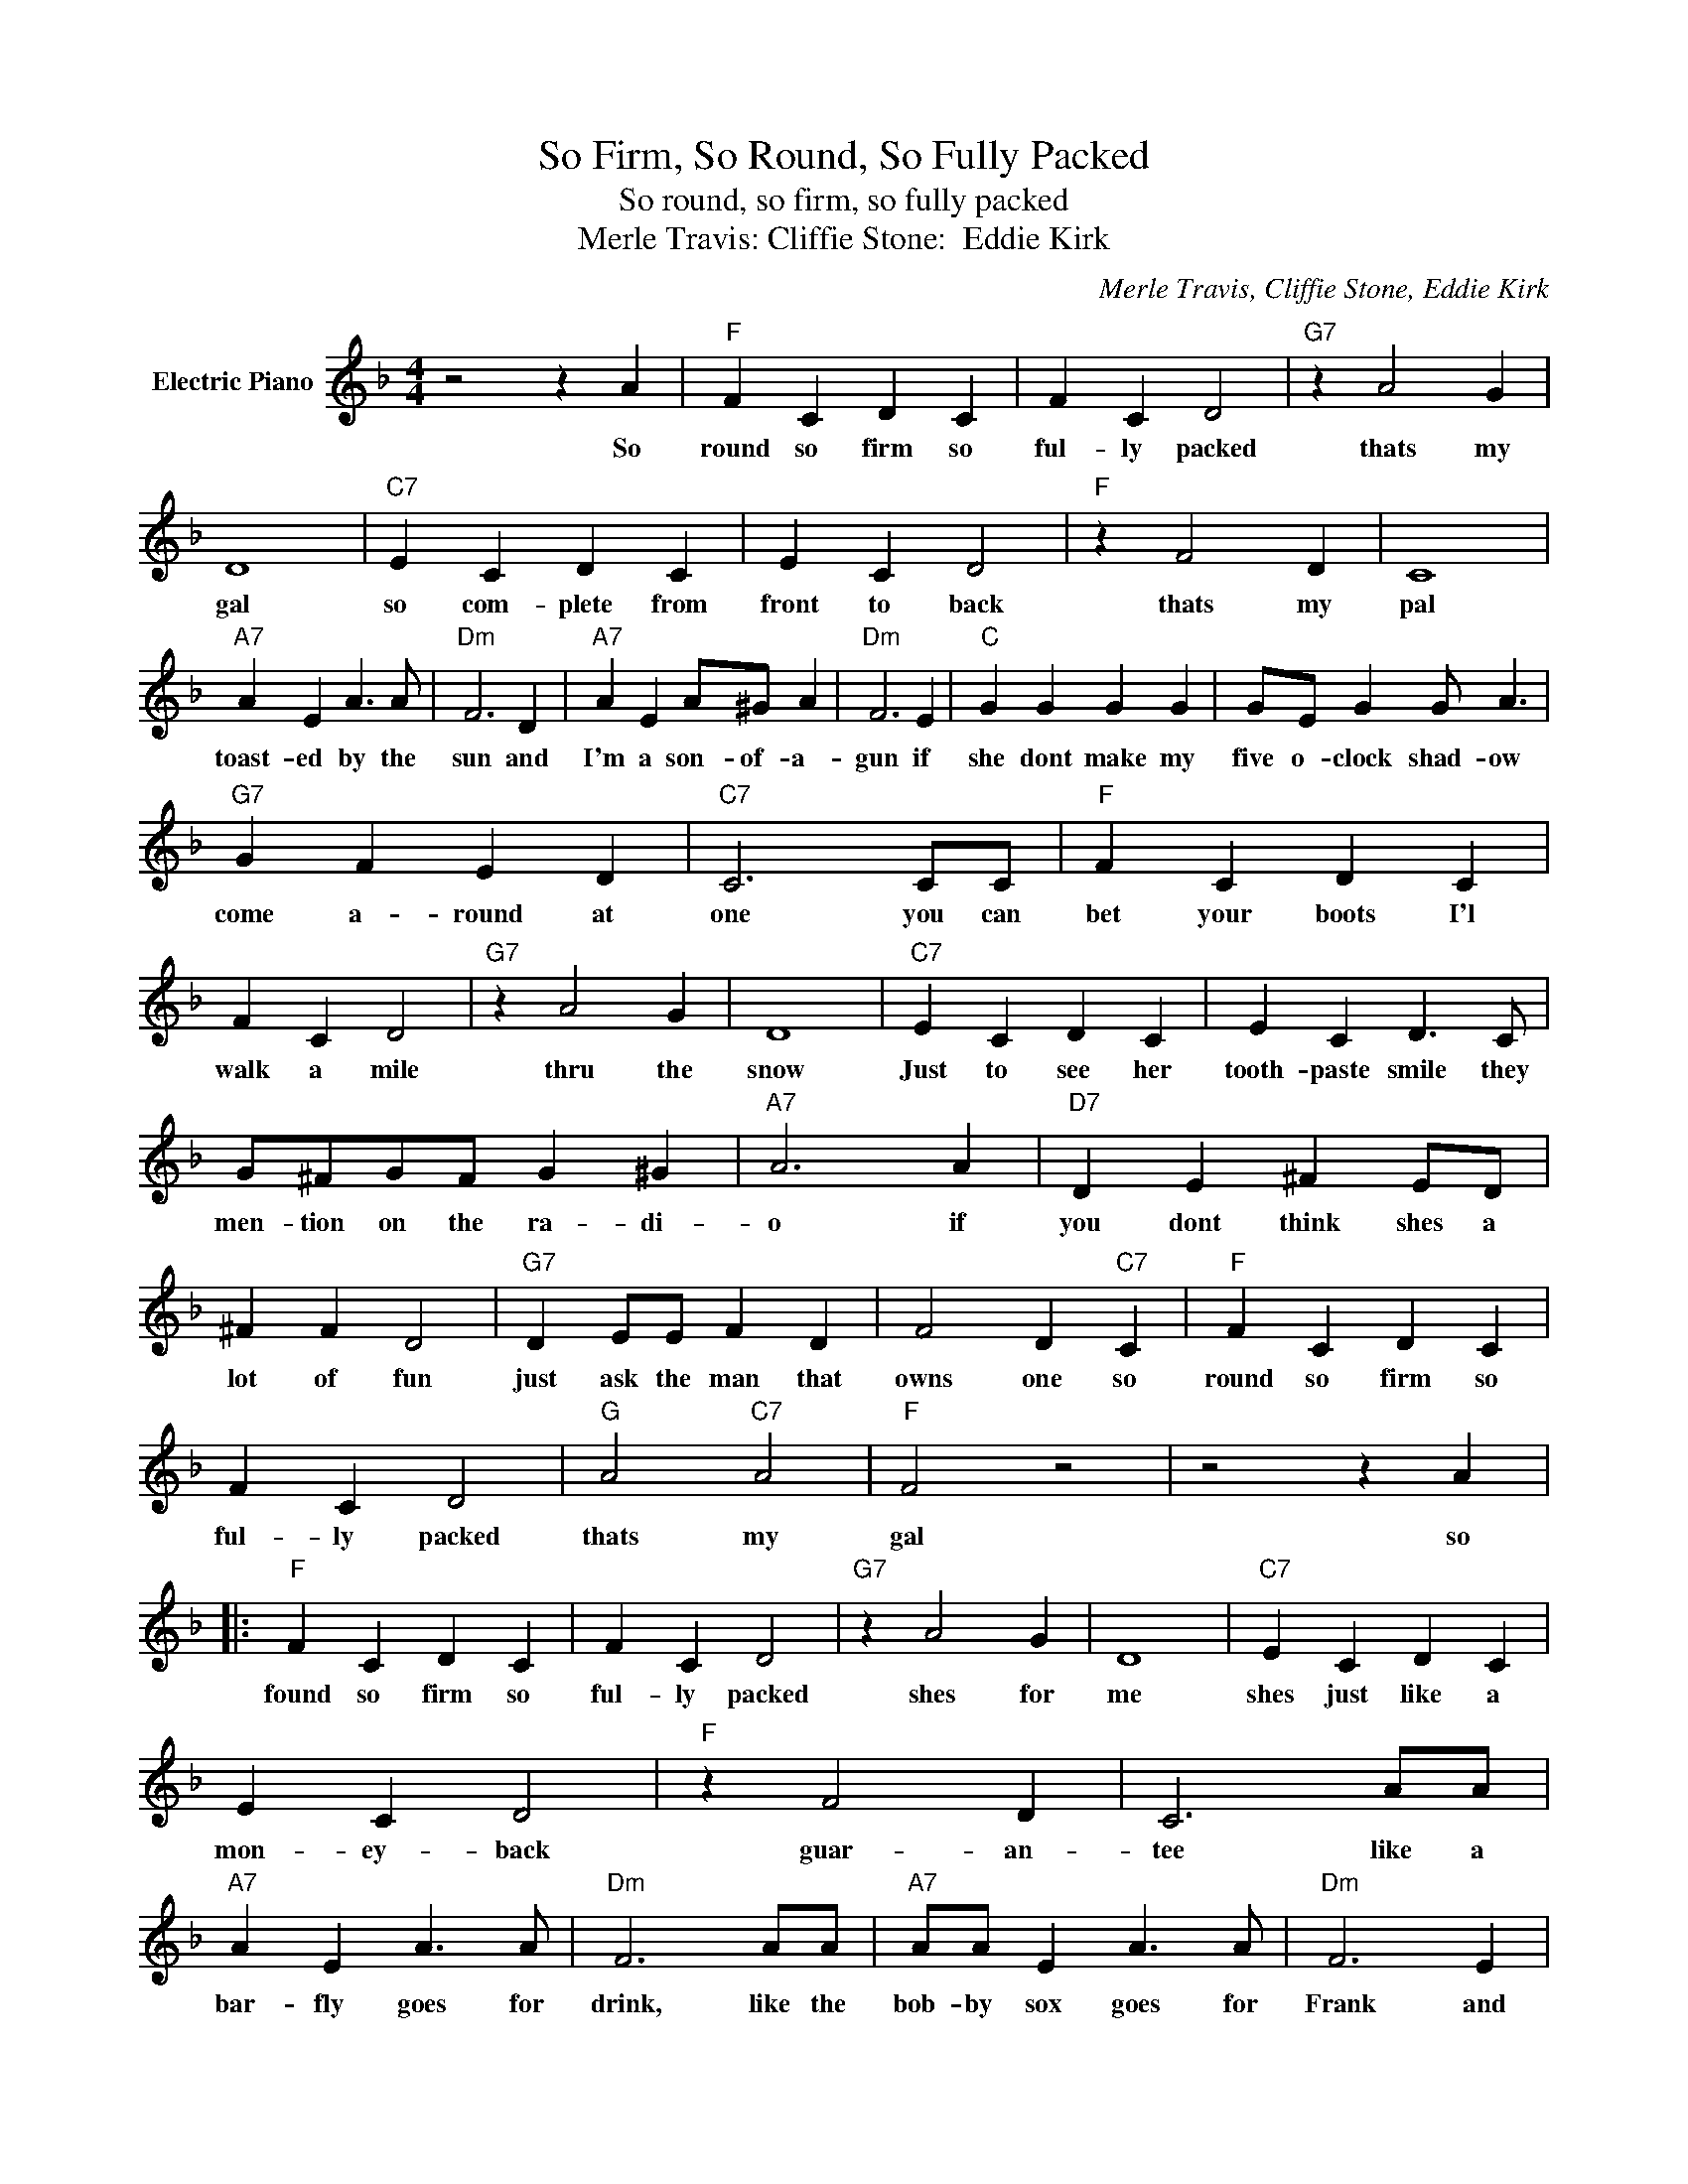 X:1
T:So Firm, So Round, So Fully Packed
T:So round, so firm, so fully packed
T:Merle Travis: Cliffie Stone:  Eddie Kirk
C:Merle Travis, Cliffie Stone, Eddie Kirk
Z:All Rights Reserved
L:1/4
M:4/4
K:F
V:1 treble nm="Electric Piano"
%%MIDI program 4
V:1
 z2 z A |"F" F C D C | F C D2 |"G7" z A2 G | D4 |"C7" E C D C | E C D2 |"F" z F2 D | C4 | %9
w: So|round so firm so|ful- ly packed|thats my|gal|so com- plete from|front to back|thats my|pal|
"A7" A E A3/2 A/ |"Dm" F3 D |"A7" A E A/^G/ A |"Dm" F3 E |"C" G G G G | G/E/ G G/ A3/2 | %15
w: toast- ed by the|sun and|I'm a son- of- a-|gun if|she dont make my|five o- clock shad- ow|
"G7" G F E D |"C7" C3 C/C/ |"F" F C D C | F C D2 |"G7" z A2 G | D4 |"C7" E C D C | E C D3/2 C/ | %23
w: come a- round at|one you can|bet your boots I'l|walk a mile|thru the|snow|Just to see her|tooth- paste smile they|
 G/^F/G/F/ G ^G |"A7" A3 A |"D7" D E ^F E/D/ | ^F F D2 |"G7" D E/E/ F D | F2 D"C7" C |"F" F C D C | %30
w: men- tion on the ra- di-|o if|you dont think shes a|lot of fun|just ask the man that|owns one so|round so firm so|
 F C D2 |"G" A2"C7" A2 |"F" F2 z2 | z2 z A |:"F" F C D C | F C D2 |"G7" z A2 G | D4 |"C7" E C D C | %39
w: ful- ly packed|thats my|gal|so|found so firm so|ful- ly packed|shes for|me|shes just like a|
 E C D2 |"F" z F2 D | C3 A/A/ |"A7" A E A3/2 A/ |"Dm" F3 A/A/ |"A7" A/A/ E A3/2 A/ |"Dm" F3 E | %46
w: mon- ey- back|guar- an-|tee like a|bar- fly goes for|drink, like the|bob- by sox goes for|Frank and|
"C" G G G G | G E G E |"G7" G F E D |"C7" C3 F |"F" F C D C | F C D2 |"G7" z A2 G | D4 | %54
w: just like Jes- se|James would go for|mon- ey in the|bank from|head to foot shes|per- fect size|shes a|whiz|
"C7" E C D C | E C D2 | z G2 ^G |"A7" A4 |"D7" D E/E/ ^F D | ^F F E/ D3/2 |"G7" D E/E/ =F D | %61
w: but she wears a|for- ty five|gun that|is|shes got the look thats|so im- press- in|shes got the pause thats|
 F F E/ D E/ |"F" F C D C | F C D2 |"G" A2"C7" A2 |"F" F2 z A :|"F" F3 z |] %67
w: so re- fresh- ing so|round so firm so|ful- ly packed|thats my|gal so|gal|

